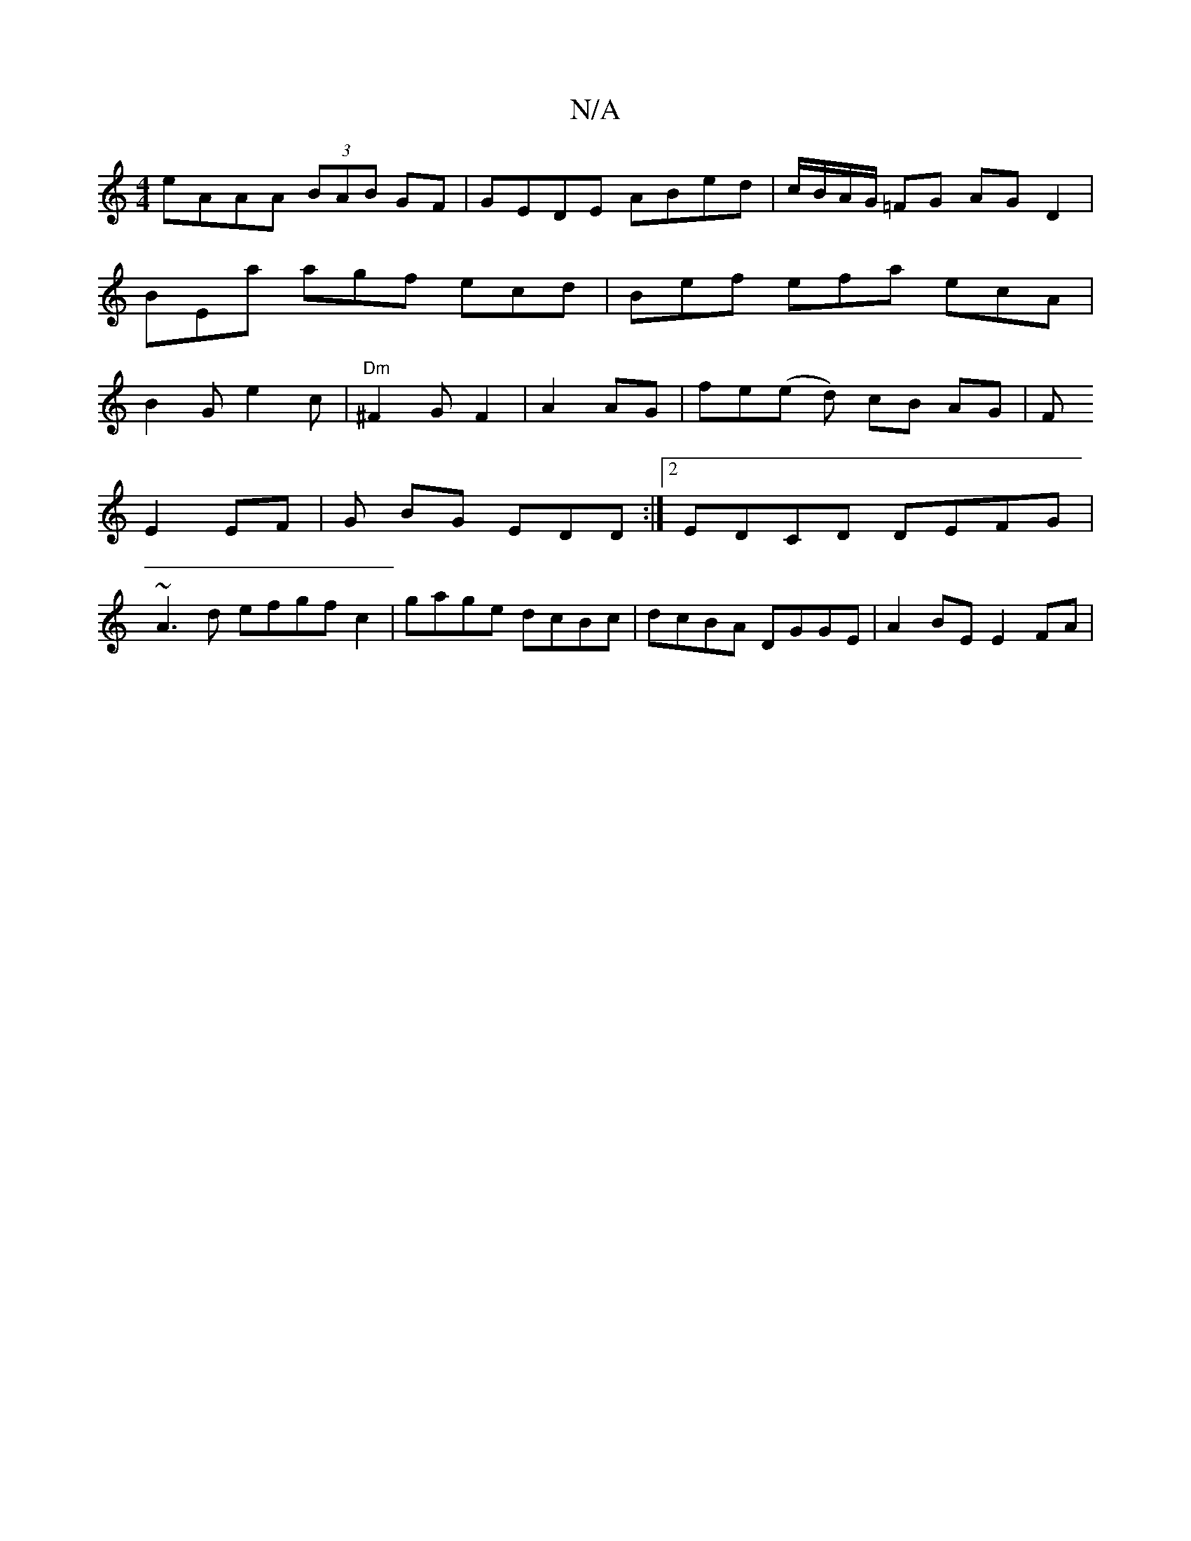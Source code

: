 X:1
T:N/A
M:4/4
R:N/A
K:Cmajor
eAAA (3BAB GF|GEDE ABed|c/B/A/G/ =FG AG D2 | BEa agf ecd | Bef efa ecA | B2G e2c | "Dm"^F2 G F2 | A2 AG | fe(e d)t cB AG | F
E2 EF | G BG EDD :|2 EDCD DEFG|
~A3d efgf c2|gage dcBc|dcBA DGGE|A2BE E2FA|